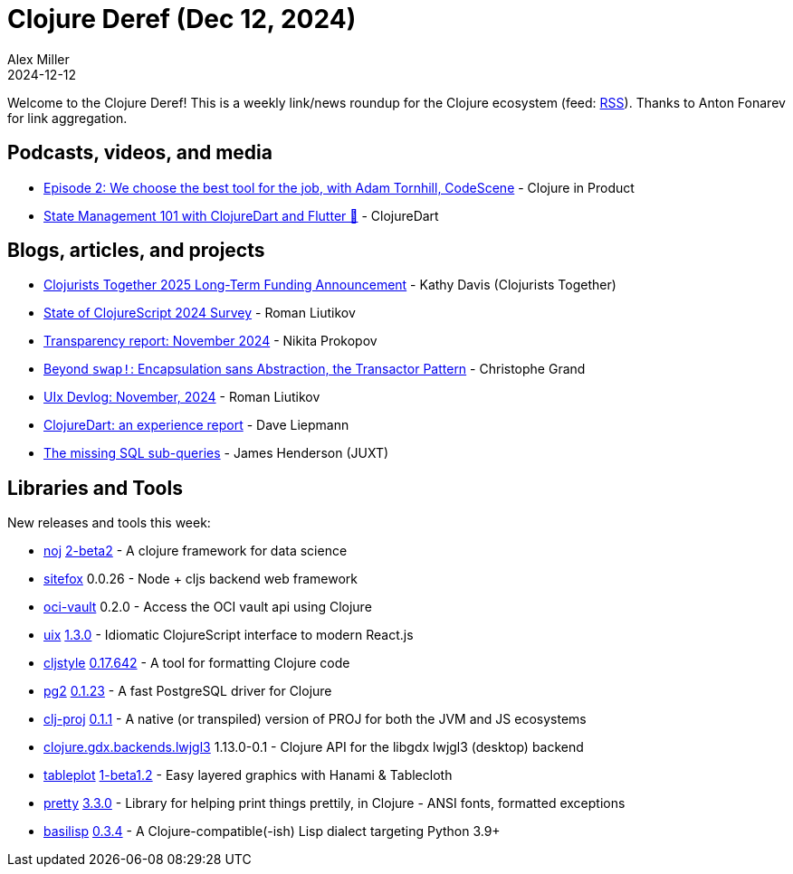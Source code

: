= Clojure Deref (Dec 12, 2024)
Alex Miller
2024-12-12
:jbake-type: post

ifdef::env-github,env-browser[:outfilesuffix: .adoc]

Welcome to the Clojure Deref! This is a weekly link/news roundup for the Clojure ecosystem (feed: https://clojure.org/feed.xml[RSS]). Thanks to Anton Fonarev for link aggregation.

== Podcasts, videos, and media

* https://open.spotify.com/episode/7L0UnySfPmf3kao3K1IFtF[Episode 2: We choose the best tool for the job, with Adam Tornhill, CodeScene] - Clojure in Product
* https://www.youtube.com/watch?v=WUU46HcrP3Q[State Management 101 with ClojureDart and Flutter 🚀] - ClojureDart

== Blogs, articles, and projects

* https://www.clojuriststogether.org/news/clojurists-together-2025-long-term-funding-announcement/[Clojurists Together 2025 Long-Term Funding Announcement] - Kathy Davis (Clojurists Together)
* https://state-of-clojurescript.com[State of ClojureScript 2024 Survey] - Roman Liutikov
* https://www.patreon.com/posts/117438975[Transparency report: November 2024] - Nikita Prokopov
* https://buttondown.com/tensegritics-curiosities/archive/beyond-swap-encapsulation-sans-abstraction-the/[Beyond `swap!`: Encapsulation sans Abstraction, the Transactor Pattern] - Christophe Grand
* https://github.com/pitch-io/uix/blob/master/DEVLOG.md#november-2024[UIx Devlog: November, 2024] - Roman Liutikov
* https://www.daveliepmann.com/articles/cljd-talk.html[ClojureDart: an experience report] - Dave Liepmann
* https://xtdb.com/blog/the-missing-sql-subqueries[The missing SQL sub-queries] - James Henderson (JUXT)

== Libraries and Tools

New releases and tools this week:

* https://github.com/scicloj/noj[noj] https://github.com/scicloj/noj/blob/main/CHANGELOG.md[2-beta2] - A clojure framework for data science
* https://github.com/chr15m/sitefox[sitefox] 0.0.26 - Node + cljs backend web framework
* https://github.com/monkey-projects/oci-vault[oci-vault] 0.2.0 - Access the OCI vault api using Clojure
* https://github.com/pitch-io/uix[uix] https://github.com/pitch-io/uix/blob/master/CHANGELOG.md[1.3.0] - Idiomatic ClojureScript interface to modern React.js
* https://github.com/greglook/cljstyle[cljstyle] https://github.com/greglook/cljstyle/releases/tag/0.17.642[0.17.642] - A tool for formatting Clojure code
* https://github.com/igrishaev/pg2[pg2] https://github.com/igrishaev/pg2/blob/master/CHANGELOG.md[0.1.23] - A fast PostgreSQL driver for Clojure
* https://github.com/willcohen/clj-proj[clj-proj] https://github.com/willcohen/clj-proj/blob/main/CHANGELOG.md[0.1.1] - A native (or transpiled) version of PROJ for both the JVM and JS ecosystems
* https://github.com/damn/clojure.gdx.backends.lwjgl3[clojure.gdx.backends.lwjgl3] 1.13.0-0.1 - Clojure API for the libgdx lwjgl3 (desktop) backend
* https://github.com/scicloj/tableplot[tableplot] https://github.com/scicloj/tableplot/blob/main/CHANGELOG.md[1-beta1.2] - Easy layered graphics with Hanami & Tablecloth
* https://github.com/clj-commons/pretty[pretty] https://github.com/clj-commons/pretty/blob/main/CHANGES.md[3.3.0] - Library for helping print things prettily, in Clojure - ANSI fonts, formatted exceptions
* https://github.com/basilisp-lang/basilisp[basilisp] https://github.com/basilisp-lang/basilisp/releases/tag/v0.3.4[0.3.4] - A Clojure-compatible(-ish) Lisp dialect targeting Python 3.9+